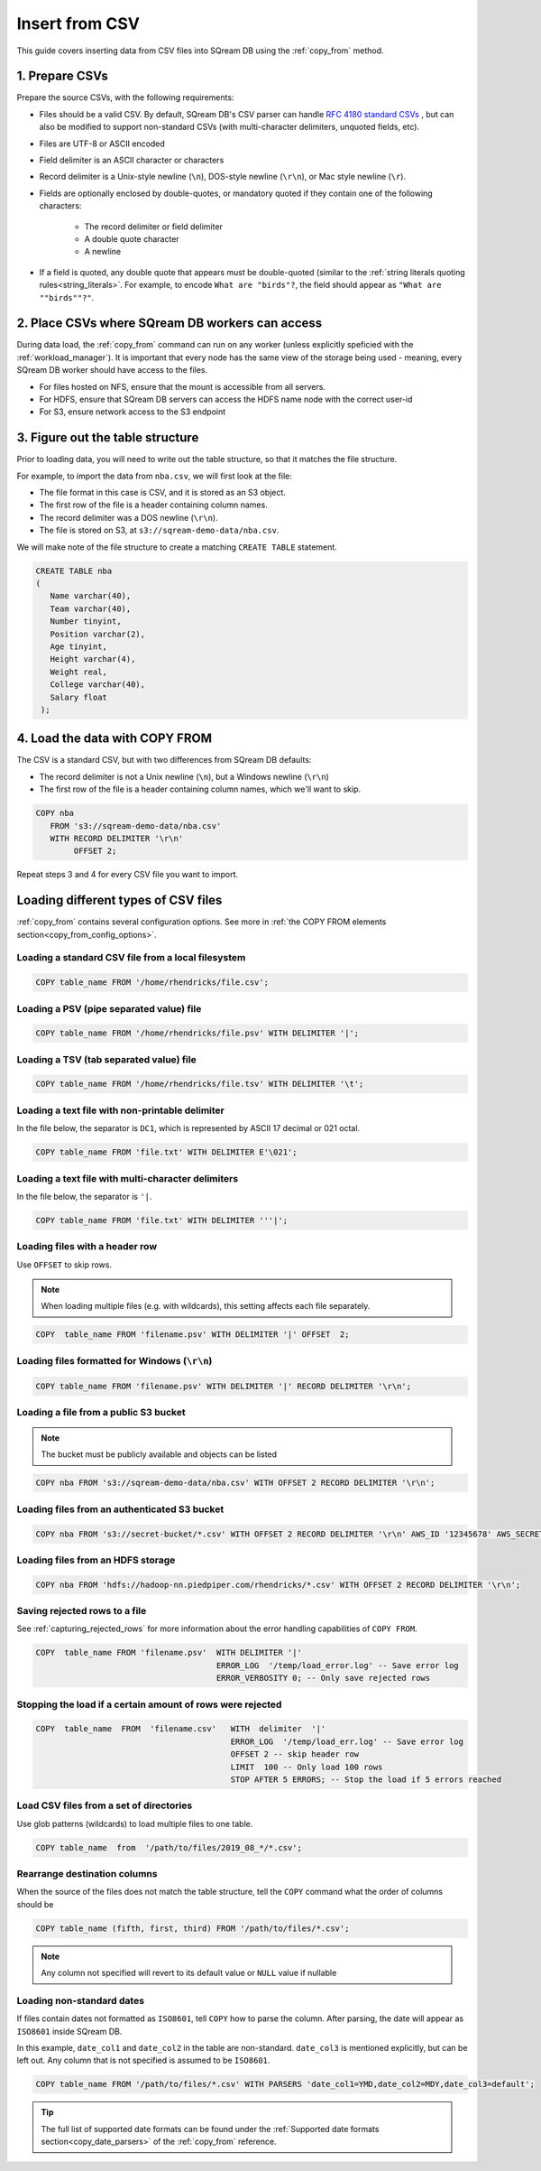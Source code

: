 .. _csv:

**********************
Insert from CSV
**********************

This guide covers inserting data from CSV files into SQream DB using the :ref:`copy_from` method.


1. Prepare CSVs
=====================

Prepare the source CSVs, with the following requirements:

* Files should be a valid CSV. By default, SQream DB's CSV parser can handle `RFC 4180 standard CSVs <https://tools.ietf.org/html/rfc4180>`_ , but can also be modified to support non-standard CSVs (with multi-character delimiters, unquoted fields, etc).

* Files are UTF-8 or ASCII encoded

* Field delimiter is an ASCII character or characters

* Record delimiter is a Unix-style newline (``\n``), DOS-style newline (``\r\n``), or Mac style newline (``\r``).

* Fields are optionally enclosed by double-quotes, or mandatory quoted if they contain one of the following characters:

   * The record delimiter or field delimiter

   * A double quote character

   * A newline

* If a field is quoted, any double quote that appears must be double-quoted (similar to the :ref:`string literals quoting rules<string_literals>`. For example, to encode ``What are "birds"?``, the field should appear as ``"What are ""birds""?"``.

2. Place CSVs where SQream DB workers can access
=======================================================

During data load, the :ref:`copy_from` command can run on any worker (unless explicitly speficied with the :ref:`workload_manager`).
It is important that every node has the same view of the storage being used - meaning, every SQream DB worker should have access to the files.

* For files hosted on NFS, ensure that the mount is accessible from all servers.

* For HDFS, ensure that SQream DB servers can access the HDFS name node with the correct user-id

* For S3, ensure network access to the S3 endpoint

3. Figure out the table structure
===============================================

Prior to loading data, you will need to write out the table structure, so that it matches the file structure.

For example, to import the data from ``nba.csv``, we will first look at the file:

.. csv-table:: nba.csv
   :file: nba-t10.csv
   :widths: auto
   :header-rows: 1 

* The file format in this case is CSV, and it is stored as an S3 object.

* The first row of the file is a header containing column names.

* The record delimiter was a DOS newline (``\r\n``).

* The file is stored on S3, at ``s3://sqream-demo-data/nba.csv``.


We will make note of the file structure to create a matching ``CREATE TABLE`` statement.

.. code-block:: postgres
   
   CREATE TABLE nba
   (
      Name varchar(40),
      Team varchar(40),
      Number tinyint,
      Position varchar(2),
      Age tinyint,
      Height varchar(4),
      Weight real,
      College varchar(40),
      Salary float
    );


4. Load the data with COPY FROM
====================================

The CSV is a standard CSV, but with two differences from SQream DB defaults:

* The record delimiter is not a Unix newline (``\n``), but a Windows newline (``\r\n``)

* The first row of the file is a header containing column names, which we'll want to skip.

.. code-block:: postgres
   
   COPY nba
      FROM 's3://sqream-demo-data/nba.csv'
      WITH RECORD DELIMITER '\r\n'
           OFFSET 2;


Repeat steps 3 and 4 for every CSV file you want to import.


Loading different types of CSV files
=======================================

:ref:`copy_from` contains several configuration options. See more in :ref:`the COPY FROM elements section<copy_from_config_options>`.


Loading a standard CSV file from a local filesystem
---------------------------------------------------------

.. code-block:: postgres
   
   COPY table_name FROM '/home/rhendricks/file.csv';


Loading a PSV (pipe separated value) file
-------------------------------------------

.. code-block:: postgres
   
   COPY table_name FROM '/home/rhendricks/file.psv' WITH DELIMITER '|';

Loading a TSV (tab separated value) file
-------------------------------------------

.. code-block:: postgres
   
   COPY table_name FROM '/home/rhendricks/file.tsv' WITH DELIMITER '\t';

Loading a text file with non-printable delimiter
-----------------------------------------------------

In the file below, the separator is ``DC1``, which is represented by ASCII 17 decimal or 021 octal.

.. code-block:: postgres
   
   COPY table_name FROM 'file.txt' WITH DELIMITER E'\021';

Loading a text file with multi-character delimiters
-----------------------------------------------------

In the file below, the separator is ``'|``.

.. code-block:: postgres
   
   COPY table_name FROM 'file.txt' WITH DELIMITER '''|';

Loading files with a header row
-----------------------------------

Use ``OFFSET`` to skip rows.

.. note:: When loading multiple files (e.g. with wildcards), this setting affects each file separately.

.. code-block:: postgres

   COPY  table_name FROM 'filename.psv' WITH DELIMITER '|' OFFSET  2;

.. _changing_record_delimiter:

Loading files formatted for Windows (``\r\n``)
---------------------------------------------------

.. code-block:: postgres

   COPY table_name FROM 'filename.psv' WITH DELIMITER '|' RECORD DELIMITER '\r\n';

Loading a file from a public S3 bucket
------------------------------------------

.. note:: The bucket must be publicly available and objects can be listed

.. code-block:: postgres

   COPY nba FROM 's3://sqream-demo-data/nba.csv' WITH OFFSET 2 RECORD DELIMITER '\r\n';

Loading files from an authenticated S3 bucket
---------------------------------------------------

.. code-block:: postgres

   COPY nba FROM 's3://secret-bucket/*.csv' WITH OFFSET 2 RECORD DELIMITER '\r\n' AWS_ID '12345678' AWS_SECRET 'super_secretive_secret';

Loading files from an HDFS storage
---------------------------------------------------

.. code-block:: postgres

   COPY nba FROM 'hdfs://hadoop-nn.piedpiper.com/rhendricks/*.csv' WITH OFFSET 2 RECORD DELIMITER '\r\n';


Saving rejected rows to a file
----------------------------------

See :ref:`capturing_rejected_rows` for more information about the error handling capabilities of ``COPY FROM``.

.. code-block:: postgres

   COPY  table_name FROM 'filename.psv'  WITH DELIMITER '|'
                                         ERROR_LOG  '/temp/load_error.log' -- Save error log
                                         ERROR_VERBOSITY 0; -- Only save rejected rows


Stopping the load if a certain amount of rows were rejected
------------------------------------------------------------------

.. code-block:: postgres

   COPY  table_name  FROM  'filename.csv'   WITH  delimiter  '|'  
                                            ERROR_LOG  '/temp/load_err.log' -- Save error log
                                            OFFSET 2 -- skip header row
                                            LIMIT  100 -- Only load 100 rows
                                            STOP AFTER 5 ERRORS; -- Stop the load if 5 errors reached

Load CSV files from a set of directories
------------------------------------------

Use glob patterns (wildcards) to load multiple files to one table.

.. code-block:: postgres

   COPY table_name  from  '/path/to/files/2019_08_*/*.csv';


Rearrange destination columns
---------------------------------

When the source of the files does not match the table structure, tell the ``COPY`` command what the order of columns should be

.. code-block:: postgres

   COPY table_name (fifth, first, third) FROM '/path/to/files/*.csv';

.. note:: Any column not specified will revert to its default value or ``NULL`` value if nullable

Loading non-standard dates
----------------------------------

If files contain dates not formatted as ``ISO8601``, tell ``COPY`` how to parse the column. After parsing, the date will appear as ``ISO8601`` inside SQream DB.

In this example, ``date_col1`` and ``date_col2`` in the table are non-standard. ``date_col3`` is mentioned explicitly, but can be left out. Any column that is not specified is assumed to be ``ISO8601``.

.. code-block:: postgres

   COPY table_name FROM '/path/to/files/*.csv' WITH PARSERS 'date_col1=YMD,date_col2=MDY,date_col3=default';

.. tip:: The full list of supported date formats can be found under the :ref:`Supported date formats section<copy_date_parsers>` of the :ref:`copy_from` reference.
